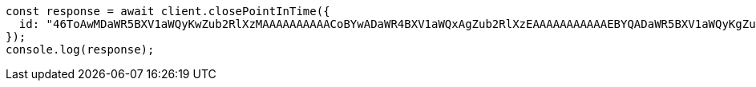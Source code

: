 // This file is autogenerated, DO NOT EDIT
// Use `node scripts/generate-docs-examples.js` to generate the docs examples

[source, js]
----
const response = await client.closePointInTime({
  id: "46ToAwMDaWR5BXV1aWQyKwZub2RlXzMAAAAAAAAAACoBYwADaWR4BXV1aWQxAgZub2RlXzEAAAAAAAAAAAEBYQADaWR5BXV1aWQyKgZub2RlXzIAAAAAAAAAAAwBYgACBXV1aWQyAAAFdXVpZDEAAQltYXRjaF9hbGw_gAAAAA==",
});
console.log(response);
----
